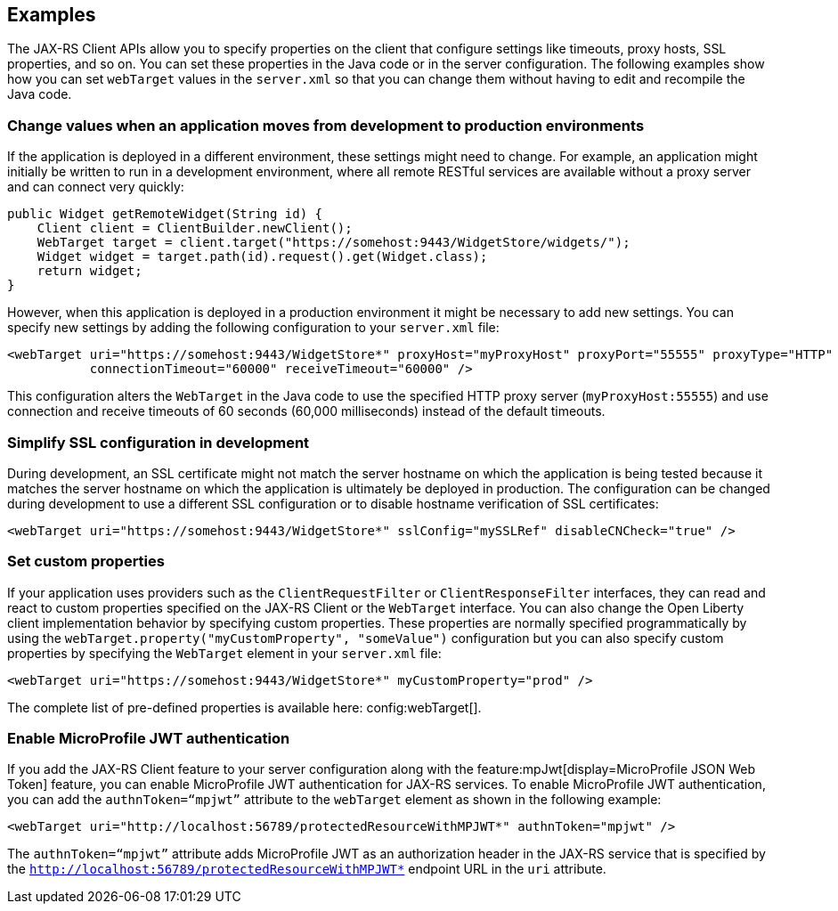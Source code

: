 == Examples

The JAX-RS Client APIs allow you to specify properties on the client that configure settings like timeouts, proxy
hosts, SSL properties, and so on. You can set these properties in the Java code or in the server configuration. The following examples show how you can set `webTarget` values in the `server.xml` so that you can change them without having to edit and recompile the Java code.

=== Change values when an application moves from development to production environments

If the application is deployed in a different environment, these settings might need to change. For example, an application might initially be written to run in a development environment, where all remote RESTful services are available without a proxy server and can connect very quickly:

[source,java]
----
public Widget getRemoteWidget(String id) {
    Client client = ClientBuilder.newClient();
    WebTarget target = client.target("https://somehost:9443/WidgetStore/widgets/");
    Widget widget = target.path(id).request().get(Widget.class);
    return widget;
}
----

However, when this application is deployed in a production environment it might be necessary to add new settings. You can specify new settings by adding the following configuration to your `server.xml` file:

[source,xml]
----
<webTarget uri="https://somehost:9443/WidgetStore*" proxyHost="myProxyHost" proxyPort="55555" proxyType="HTTP"
           connectionTimeout="60000" receiveTimeout="60000" />
----

This configuration alters the `WebTarget` in the Java code to use the specified HTTP proxy server (`myProxyHost:55555`) and use connection and receive timeouts of 60 seconds (60,000 milliseconds) instead of the default timeouts.

=== Simplify SSL configuration in development

During development, an SSL certificate might not match the server hostname on which the application is being tested because it matches the server hostname on which the application is ultimately be deployed in production. The configuration can be changed during development to use a different SSL configuration or to disable hostname verification of SSL certificates:

[source,xml]
----
<webTarget uri="https://somehost:9443/WidgetStore*" sslConfig="mySSLRef" disableCNCheck="true" />
----

=== Set custom properties

If your application uses providers such as the `ClientRequestFilter` or `ClientResponseFilter` interfaces, they can read and react to custom properties specified on the JAX-RS Client or the `WebTarget` interface. You can also change the Open Liberty client implementation behavior by specifying custom properties. These properties are normally specified programmatically by using the `webTarget.property("myCustomProperty", "someValue")` configuration but you can also specify custom properties by specifying the `WebTarget` element in your `server.xml` file:

[source,xml]
----
<webTarget uri="https://somehost:9443/WidgetStore*" myCustomProperty="prod" />
----

The complete list of pre-defined properties is available here: config:webTarget[].

=== Enable MicroProfile JWT authentication

If you add the JAX-RS Client feature to your server configuration along with the feature:mpJwt[display=MicroProfile JSON Web Token] feature, you can enable MicroProfile JWT authentication for JAX-RS services. To enable MicroProfile JWT authentication, you can add the `authnToken=“mpjwt”` attribute to the `webTarget` element as shown in the following example:
[source,xml]
----
<webTarget uri="http://localhost:56789/protectedResourceWithMPJWT*" authnToken="mpjwt" />
----

The `authnToken=“mpjwt”` attribute adds MicroProfile JWT as an authorization header in the JAX-RS service that is specified by the `http://localhost:56789/protectedResourceWithMPJWT*` endpoint URL in the `uri` attribute.
